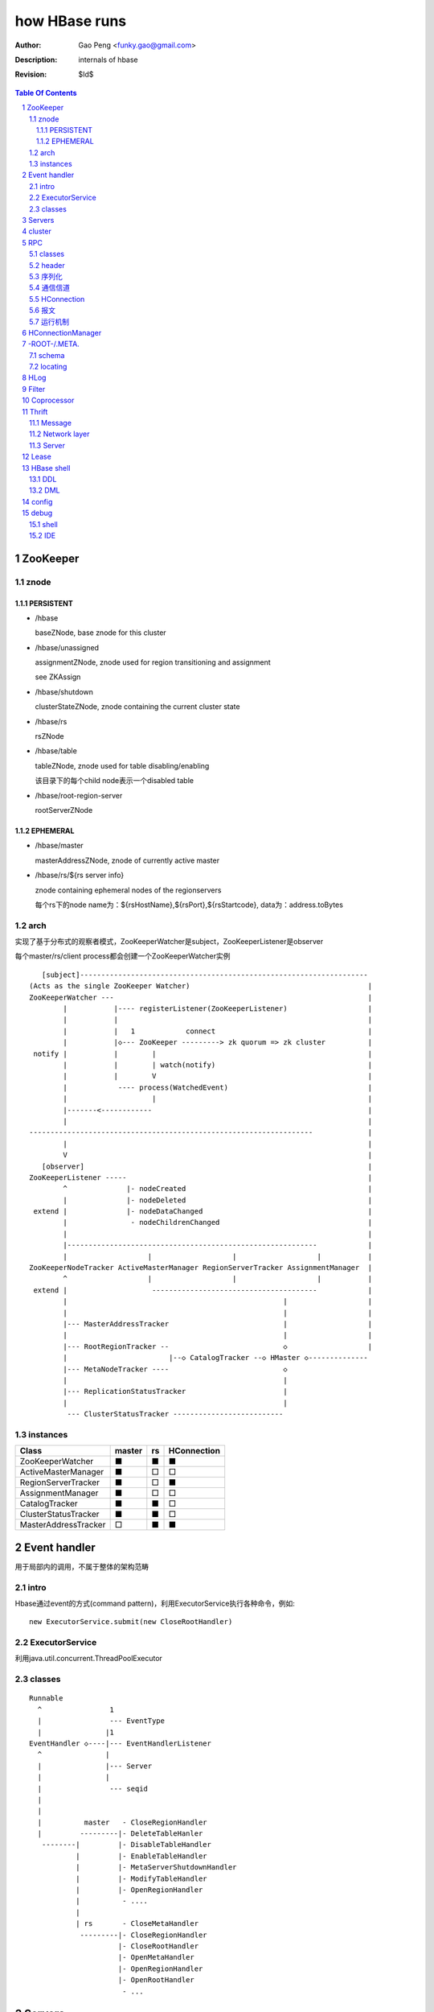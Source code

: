 ==============
how HBase runs
==============

:Author: Gao Peng <funky.gao@gmail.com>
:Description: internals of hbase
:Revision: $Id$

.. contents:: Table Of Contents
.. section-numbering::


ZooKeeper
=========

znode
-----

PERSISTENT
^^^^^^^^^^

- /hbase

  baseZNode, base znode for this cluster

- /hbase/unassigned

  assignmentZNode, znode used for region transitioning and assignment

  see ZKAssign

- /hbase/shutdown

  clusterStateZNode, znode containing the current cluster state

- /hbase/rs

  rsZNode

- /hbase/table

  tableZNode, znode used for table disabling/enabling

  该目录下的每个child node表示一个disabled table

- /hbase/root-region-server

  rootServerZNode


EPHEMERAL
^^^^^^^^^

- /hbase/master

  masterAddressZNode, znode of currently active master

- /hbase/rs/${rs server info}

  znode containing ephemeral nodes of the regionservers

  每个rs下的node name为：${rsHostName},${rsPort},${rsStartcode}, data为：address.toBytes

arch
----

实现了基于分布式的观察者模式，ZooKeeperWatcher是subject，ZooKeeperListener是observer

每个master/rs/client process都会创建一个ZooKeeperWatcher实例

::


           [subject]--------------------------------------------------------------------
        (Acts as the single ZooKeeper Watcher)                                          |
        ZooKeeperWatcher ---                                                            |
                |           |---- registerListener(ZooKeeperListener)                   |
                |           |                                                           |
                |           |   1            connect                                    |
                |           |◇--- ZooKeeper ---------> zk quorum => zk cluster          |
         notify |           |        |                                                  |
                |           |        | watch(notify)                                    |
                |           |        V                                                  |
                |            ---- process(WatchedEvent)                                 |
                |                    |                                                  |
                |-------<------------                                                   |
                |                                                                       |
        -------------------------------------------------------------------             |
                |                                                                       |
                V                                                                       |
           [observer]                                                                   |
        ZooKeeperListener -----                                                         |
                ^              |- nodeCreated                                           |
                |              |- nodeDeleted                                           |
         extend |              |- nodeDataChanged                                       |
                |               - nodeChildrenChanged                                   |
                |                                                                       |
                |-----------------------------------------------------------            |
                |                   |                   |                   |           |
        ZooKeeperNodeTracker ActiveMasterManager RegionServerTracker AssignmentManager  |
                ^                   |                   |                   |           |
         extend |                    ---------------------------------------            |
                |                                                   |                   |
                |                                                   |                   |
                |--- MasterAddressTracker                           |                   |
                |                                                   |                   |   
                |--- RootRegionTracker --                           ◇                   |
                |                        |--◇ CatalogTracker --◇ HMaster ◇--------------
                |--- MetaNodeTracker ----                           ◇
                |                                                   |
                |--- ReplicationStatusTracker                       |
                |                                                   |
                 --- ClusterStatusTracker --------------------------




instances
---------

============================ ======= ====== ================
Class                        master  rs     HConnection
============================ ======= ====== ================
ZooKeeperWatcher             ■       ■      ■
ActiveMasterManager          ■       □      □
RegionServerTracker          ■       □      ■
AssignmentManager            ■       □      □
CatalogTracker               ■       ■      □
ClusterStatusTracker         ■       ■      □
MasterAddressTracker         □       ■      ■
============================ ======= ====== ================


Event handler
=============

用于局部内的调用，不属于整体的架构范畴

intro
-----

Hbase通过event的方式(command pattern)，利用ExecutorService执行各种命令，例如:
::

    new ExecutorService.submit(new CloseRootHandler)


ExecutorService
---------------
利用java.util.concurrent.ThreadPoolExecutor


classes
-------

::

        Runnable
          ^                1
          |                --- EventType
          |               |1
        EventHandler ◇----|--- EventHandlerListener
          ^               |
          |               |--- Server
          |               |
          |                --- seqid
          |                
          |                
          |          master   - CloseRegionHandler
          |         ---------|- DeleteTableHanler
           --------|         |- DisableTableHandler
                   |         |- EnableTableHandler
                   |         |- MetaServerShutdownHandler
                   |         |- ModifyTableHandler
                   |         |- OpenRegionHandler
                   |          - ....
                   |          
                   | rs       - CloseMetaHandler
                    ---------|- CloseRegionHandler
                             |- CloseRootHandler
                             |- OpenMetaHandler
                             |- OpenRegionHandler
                             |- OpenRootHandler
                              - ...


Servers
=======

::


                    - abort                 - isStopped()
                   |                       |- stop(String why)
        Abortable -             Stoppable -
            |                       |
             -----------------------
                   ^
            extend |                                    HBaseRPCProtocolVersion
                   |                                         ^
                  --------------------------------------     | extend
                 |                                      |    |
                Server -                        HRegionInterface -
                        |- getConfiguration                       |- getRegionInfo(regionName)
                        |- getZooKeeper                           |- get
                        |- getCatalogTracker                      |- put
                         - getServerName                          |- scan
                                                                  |- checkAndPut
                MasterServices                                    |- increment
                        |                                          - ...
                        |- getAssignmentManager
                        |- getServerManager
                        |- getMasterFileSystem
                        |- getExecutorService
                         - checkTableModifiable
              
                HMasterInterface
                        |
                        |- isMasterRunning
                        |- createTable
                        |- addColumn
                        |- enableTable
                        |- shutdown
                        |- stopMaster
                        |- getClusterStatus
                        |
                        |- move(regionName, destServerName)
                        |- assign(regionName)
                         - balance
              
                HMasterRegionInterface
                        | 
                        |- regionServerStartup
                         - regionServerReport
              

                RegionServerServices
                        |
                        |- HLog getWAL
                        |- CompactionRequestor getCompactionRequester
                        |- FlushRequester getFlushRequester
                        |- HBaseRpcMetrics getRpcMetrics
                         - HServerInfo getServerInfo


          HMaster       -> (HMasterInterface, HMasterRegionInterface, MasterServices,       Server)
          HRegionServer -> (HRegionInterface,                         RegionServerServices, Server) 


cluster
=======

::

    HMasterCommandLine
      |                
      |- run               local
          |                -----
          |- startMaster -|     |
                          |     |- new MiniZooKeeperCluster.startup
                          |     |   |
                          |     |   |- zks = new ZooKeeperServer
                          |     |   |- new NIOServerCnxn.Factory(clientPort).startup
                          |     |   |        |
                          |     |   |        |- zks.startdata
                          |     |   |        |    |
                          |     |   |        |    |- new ZKDatabase
                          |     |   |        |    
                          |     |   |        |- zks.startup
                          |     |   |             |
                          |     |   |             |- startSessionTracker
                          |     |   |             |- setupRequestProcessors
                          |     |   |                   |
                          |     |   |                   | PrepRequestProcessor -> SyncRequestProcessor -> FinalRequestProcessor
                          |     |   |                   |
                          |     |   |                   |- new FinalRequestProcessor
                          |     |   |                   |- new SyncRequestProcessor
                          |     |   |                   |- new PrepRequestProcessor
                          |     |   |
                          |     |   |- socket connect clientPort 'stat' to assert zk alive
                          |     |
                          |     |
                          |     |- new LocalHBaseCluster().startup
                          |         |
                          |         |- HMaster.newInstance
                          |         |    |
                          |         |    |- rpcServer = HBaseRPC.getServer
                          |         |    |- rpcServer.startThreads
                          |         |    |     |
                          |         |    |     |- responder.start()
                          |         |    |     |- listener.start()
                          |         |    |     |- handlers = new Handler[handlerCount].startall()
                          |         |    |
                          |         |    |- new ZooKeeperWatcher
                          |         |
                          |         |- HRegionServer.newInstance
                          |         |    |
                          |         |    |- server = HBaseRPC.getServer
                          |         |    |- run
                          |         |        |
                          |         |        |- server.startThreads
                          |         |
                          |         |- start master and rs threads
                          |
                          |
                           ------------ HMaster.constructMaster(HMaster.class, conf)->start();
                           distributed




RPC
===

classes
-------

  - HBaseClient

    ::

                                                 1
                                                -- Socket
                                               |
        HBaseClient ◇---- Connection(Thread) ◇-|
                    1   *                    1 | *
                                                -- Call

  - `HBaseServer`

    The RPC server. HMaster和HRegionServer都会创建该对象，作为成员变量

    HBaseServer server = HBaseRPC.getServer();

    ::


                                                     1
                                                    -- acceptChannel --- bind
                           1                   1   |
        HBaseServer ◇---|--- Listener(Thread) ◇----|-- Reader(Runnable)
                        |                          | *      |
                        |                          |        ^ execute
                        |                          |        |
                        |                           -- readPool(newFixedThreadPool)
                        |                            1
                        |                        
                        |  1                    
                        |--- Responder(Thread)
                        |
                        |  *
                        |--- Handler(Thread)
                        |
                        |--- Connection
                         --- Call
 
header
------

::

    Request: client -> server

    header:
    struct {
        char[4] magic = 'hrpc';
        char version = 3;
        int lenOfUserGroupInformation;
        UserGroupInformation obj;
    }

    body:
    HbaseObjectWritable

    Response: server -> client
    struct {
        int id;
    }


    
序列化
------------

没有通过标准的Serialize接口，而是利用org.apache.hadoop.io.Writable实现，它有2个方法：

#. write(DataOutput out)

    将数据写入流中，相当于系列化

#. readFields(DataInput in)

    从流中读出这数据实例化这个对象，相当于反序列化

HBase里真正传输的是HBaseObjectWritable



通信信道
------------

**单向的**

- HMasterInterface

  client --> master

- HRegionInterface

  client --> rs

- HMasterRegionInterface

  rs --> master


.. image:: http://s15.sinaimg.cn/orignal/630c58cbtc5e5547dd23e&690
    :alt: hbase channels


HConnection
-----------

连接到zk和rs的抽象

::

    HConnection conn = HConnectionManager.getConnection();

    HMasterInterface master = conn.getMaster();
    HRegionInterface rs = conn.getHRegionConnection();
    ZooKeeperWatcher zk = conn.getZooKeeperWatcher();
    HRegionLocation rsLocation = conn.locateRegion();


报文
-------

::

    RegionServer1   RegionServerN
        |                |
         ----------------
                |
                V HMsg
                |
             Master



运行机制
-----------

.. image:: http://s12.sinaimg.cn/orignal/630c58cbtc5e5ff85fc2b&690
    :alt: hbase client rpc stub

.. image:: http://s9.sinaimg.cn/orignal/630c58cbt7a309f2464a8&690

原理类似于RMI:

#. client端访问RPC模块得到一个实例化RegionserverInterface接口的的代理类对象

   1,2
#. client通过代理对象访问代理机制实现的Invoker类

   其中的方法invoke()调用一个call()函数建立连接，通过socket建立连接，序列化发送的数据，发送到rs

   3,4
#. HBaseClient会开启一个线程connection，监听rs的执行结果，监听到结果后反序列化，还原对象

   并回复给client调用端

   5,6


HConnectionManager
==================
::

    // A LRU Map of HConnectionKey -> HConnection
    LinkedHashMapMap<HConnectionKey, HConnectionImplementation> HBASE_INSTANCES; 
                             |
                             | new and put
                             |                     create                    connect quorum
                        HConnectionImplementation ◇------- ZooKeeperWatcher ◇--------------> ZooKeeper
                             |         ◇                     |
                             |         | create              | process zk events
                             |         | and                 V
                             |         | start()          Watcher
                             |         |
                             |       ------------------------
                             |      |                        |
                             |   MasterAddressTracker   rootRegionTracker
                             |
                             |
                             |◇-- master = HBaseRPC.getProxy(HMasterInterface.class)
                             |                  |
                             |      java.lang.reflect.Proxy.newProxyInstance(new Invoker(addr))
                             |                                                     ◇  |
                             |                             rpc client              |  | invoke
                             |                           --------------------------   |
                             |                          |                             |
                             |                          |                 ------<-----
                             |                          |                |
                             |                      HBaseClient --------------> call
                             |                          ◇
                             |                          |
                             |                          | HbaseObjectWritable
                             |                          |
                             |                      Connection(Thread)
                             |                       |  |
                             |                       |    --- waitForWork ->- receiveResponse ---
                             |        setupIOstreams |     |                                     |
                             |                       |     |                                     |
                             |                       |      ---------------<---------------------
                             |                       |
                             |                 socket(create,connect)
                             |
                        ConcurrentHashMap<String, HRegionInterface> servers
                        Map<Integer, SoftValueSortedMap<byte [], HRegionLocation>> cachedRegionLocations


 
-ROOT-/.META.
=============

当Region被拆分、合并或者重新分配的时候，都需要来修改这张表的内容。

schema
------

它们的表结构是相同的

.. image:: http://s3.sinaimg.cn/orignal/630c58cbt7a30a3ce2452&690


locating
--------

::

    HConnectionManager.locateRegion()



HLog
=================

它是一个Sequence file，由一个文件头 ＋ 一条条HLog.Entry构成。

.. image:: http://s3.sinaimg.cn/orignal/630c58cbtc5effc295e52&690
    :alt: hadoop sequence file header

- 每个rs只有1个HLog

  而不是每个HRegion一个HLog

- reader/writer

  - SequenceFileLogWriter

  - SequenceFileLogReader


- writer只有append(HLog.Entry entry)操作

  HLog file = file header + [entry, ...]

- HRegionServer.instantiateHLog

- HLog.Entry

  ::

                     1
                     --- WALEdit◇----KeyValue[]
                    |  
    HLog.Entry◇-----|
              1     |
                     --- HLogKey
                     1



Filter
======

::

            Filter
              ^
              |--------------
              |              |
            FilterBase  FilterList
              ^
              |---------------------------------------------------------
              |                 |                   |                   |
            CompareFilter  FirstKeyOnlyFilter  ColumnPrefixFilter  ColumnPaginationFilter
              ^   ◇
              |   |      - CompareOp                       - BinaryComparator
              |    -----|                                 |- RegexStringComparator
              |          - WritableByteArrayComparable <--|- SubstringComparator
              |                                            - BinaryPrefixComparator
              |
              |--------------------------------------
              |           |           |              |
            RowFilter ValueFilter FamilyFilter QualifierFilter


Coprocessor
===========
::


                   - RegionObserver
    Coprocessor --|- MasterObserver
                   - WALObserver


                              - MasterCoprocessorEnvironment
    CoprocessorEnvironment --|- RegionCoprocessorEnvironment
                              - WALCoprocessorEnvironment

                       - MasterCoprocessorHost
    CoprocessorHost --|- RegionCoprocessorHost
                       - WALCoprocessorHost



Thrift
======

Message
-------

Message types:

- CALL

- REPLY

- EXCEPTION

- ONEWAY


Network layer
-------------

::


            Client                      Server
      |  --------------              --------------  |
      |                              Handler         |
      |                              --------------  |
      |  GeneratedClient             Processor       |
      |  --------------              --------------  |
      |  Protocol                    Protocol        |
      V  --------------              --------------  ^
      |  Transport                   Transport       |
      |  --------------              --------------  |
      |  Buffer                      Buffer          |
      |  --------------              --------------  |
      |  socket                      socket          |
      |  --------------              --------------  |
      |  NIC                         NIC             |
         --------------              --------------
            |                           |
             ---------------------------
                        network



        Transport --------◇ Protocol -----------◇ Client(e.g HbaseClient)
        ---------           --------              ------
         |                   |
         |- close            |- writeBool
         |- read             |- writeByte
         |- write            |- writeI16
          - flush            |- writeI32
                             |- writeI64
                             |- writeDouble
                             |- writeString
                             |- readBool
                             |- readByte
                             |- readI16
                             |- readI32
                             |
                             |- writeStructBegin
                             |- writeStructEnd
                             |- readStructBegin
                             |- readStructEnd
                             |-
                              - ...


Server
------

- TNonblockingServer

- THsHaServer

  HsHa = half sync half async

- TThreadPoolServer



::

    
            TServer
                |
              ------------------------------
             |                              |
            AbstractNonblockingServer   TThreadPoolServer
                |
              ----------------------
             |                      |
            THsHaServer     TNonblockingServer      



                         implements
            HBaseHandler ------------> Hbase.Iface
                |
                |
                |
                ◇
            Hbase.Processor


Lease
=====

::



                - getDelay()
               |
            Delayed                              use cases
               ^                                 ---------
               |     leaseExpired                    |
            Lease ◇--------------- LeaseListener     |
               |                        ^            |
               |                        |            |
               |                ----------------------------
               |               |                            |
               |            RowLockListener         ScannerListener
               |               |                            |
               |                ----------------------------
               |                                |
               |                                ◇
               |                          HRegionServer    
               ◇
            Leasese -----> Thread
               |
               |- createLease()
               |- addLease()
               |- renewLease()
               |- cancelLease()
                - removeLease()



HBase shell
===========

DDL
---

- alter

- create

- describe

- disable

- drop

- enable

- exists

- list

DML
---

- count

- delete

- deleteall

- get

- get_counter

- incr

- put

- scan

- truncate


config
======

- hbase.zookeeper.property.maxClientCnxns

  Defaults 5000


debug
=====

shell
-----

- debug

- bin/hbase shell -d

IDE 
---

How to make hbase run step by step?

- hbase.cluster.distributed

- LocalHBaseCluster

- HMaster

  - program arguments: start

  - set breakpoint at HMasterCommandLine.startMaster


- HRegionServer

